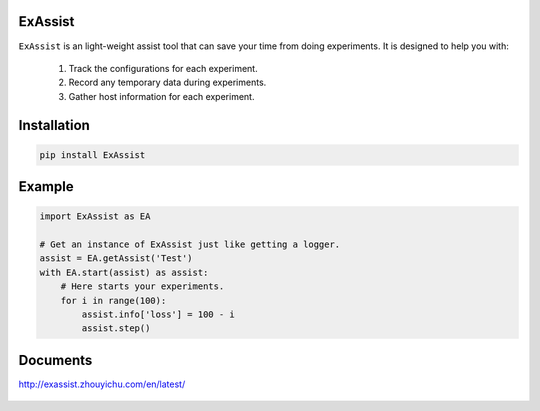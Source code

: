 ExAssist
========

|build-status| |docs|

``ExAssist`` is an light-weight assist tool that can save your time from doing experiments.
It is designed to help you with:

    1. Track the configurations for each experiment.
    2. Record any temporary data during  experiments.
    3. Gather host information for each experiment.

Installation
============

.. code:: python

    pip install ExAssist

Example
=======

.. code:: python

    import ExAssist as EA

    # Get an instance of ExAssist just like getting a logger.
    assist = EA.getAssist('Test')
    with EA.start(assist) as assist:
        # Here starts your experiments.
        for i in range(100):
            assist.info['loss'] = 100 - i
            assist.step()

Documents
=========

`<http://exassist.zhouyichu.com/en/latest/>`_

 .. |docs| image:: https://readthedocs.org/projects/exassist/badge/?version=latest
    :target: http://exassist.readthedocs.io/en/latest/?badge=latest
    :scale: 100%
    :alt: Documentation Status

.. |build-status| image:: https://travis-ci.org/flyaway1217/ExAssist.svg?branch=master
    :target: https://travis-ci.org/flyaway1217/ExAssist


